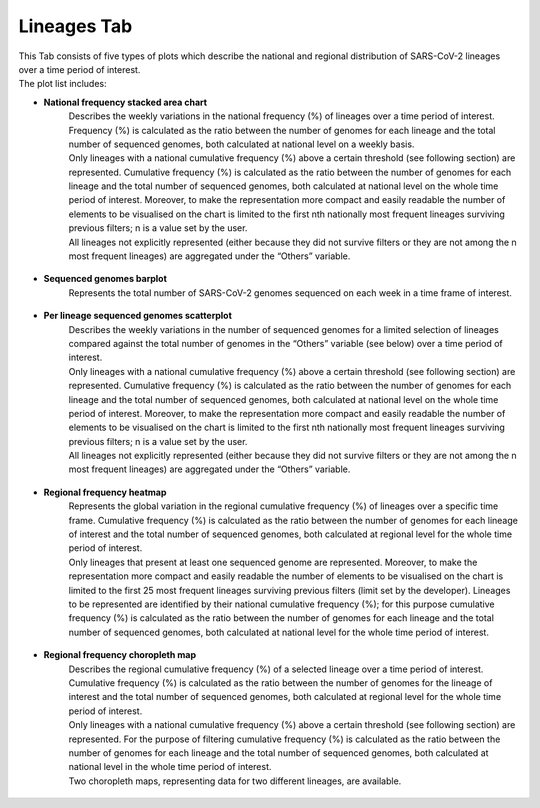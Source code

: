 Lineages Tab
------------

| This Tab consists of five types of plots which describe the national and regional distribution of SARS-CoV-2 lineages over a time period of interest.
| The plot list includes:

+ **National frequency stacked area chart**
   | Describes the weekly variations in the national frequency (%) of lineages over a time period of interest. Frequency (%) is calculated as the ratio between the number of genomes for each lineage and the total number of sequenced genomes, both calculated at national level on a weekly basis.
   | Only lineages with a national cumulative frequency (%) above a certain threshold (see following section) are represented. Cumulative frequency (%) is calculated as the ratio between the number of genomes for each lineage and the total number of sequenced genomes, both calculated at national level on the whole time period of interest. Moreover, to make the representation more compact and easily readable the number of elements to be visualised on the chart is limited to the first nth nationally most frequent lineages surviving previous filters; n is a value set by the user.
   | All lineages not explicitly represented (either because they did not survive filters or they are not among the n most frequent lineages) are aggregated under the “Others” variable.

.. figure:: _static/linSA.PNG
   :scale: 50%
   :align: center

+ **Sequenced genomes barplot**
   Represents the total number of SARS-CoV-2 genomes sequenced on each week in a time frame of interest.

.. figure:: _static/seqBP.PNG
   :scale: 50%
   :align: center

+ **Per lineage sequenced genomes scatterplot**
   | Describes the weekly variations in the number of sequenced genomes for a limited selection of lineages compared against the total number of genomes in the “Others” variable (see below) over a time period of interest.
   | Only lineages with a national cumulative frequency (%) above a certain threshold (see following section) are represented. Cumulative frequency (%) is calculated as the ratio between the number of genomes for each lineage and the total number of sequenced genomes, both calculated at national level on the whole time period of interest. Moreover, to make the representation more compact and easily readable the number of elements to be visualised on the chart is limited to the first nth nationally most frequent lineages surviving previous filters; n is a value set by the user.
   | All lineages not explicitly represented (either because they did not survive filters or they are not among the n most frequent lineages) are aggregated under the “Others” variable.

.. figure:: _static/linSP.PNG
   :scale: 50%
   :align: center

+ **Regional frequency heatmap**
   | Represents the global variation in the regional cumulative frequency (%) of lineages over a specific time frame. Cumulative frequency (%) is calculated as the ratio between the number of genomes for each lineage of interest and the total number of sequenced genomes, both calculated at regional level for the whole time period of interest.
   | Only lineages that present at least one sequenced genome are represented. Moreover, to make the representation more compact and easily readable the number of elements to be visualised on the chart is limited to the first 25 most frequent lineages surviving previous filters (limit set by the developer). Lineages to be represented are identified by their national cumulative frequency (%); for this purpose cumulative frequency (%) is calculated as the ratio between the number of genomes for each lineage and the total number of sequenced genomes, both calculated at national level for the whole time period of interest.

.. figure:: _static/linHM.PNG
   :scale: 50%
   :align: center

+ **Regional frequency choropleth map**
   | Describes the regional cumulative frequency (%) of a selected lineage over a time period of interest. Cumulative frequency (%) is calculated as the ratio between the number of genomes for the lineage of interest and the total number of sequenced genomes, both calculated at regional level for the whole time period of interest.
   | Only lineages with a national cumulative frequency (%) above a certain threshold (see following section) are represented. For the purpose of filtering cumulative frequency (%) is calculated as the ratio between the number of genomes for each lineage and the total number of sequenced genomes, both calculated at national level in the whole time period of interest.
   | Two choropleth maps, representing data for two different lineages, are available.

.. figure:: _static/linCM.PNG
   :scale: 50%
   :align: center
